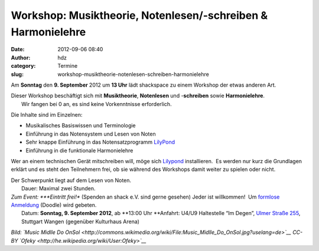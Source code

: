 Workshop: Musiktheorie, Notenlesen/-schreiben & Harmonielehre
#############################################################
:date: 2012-09-06 08:40
:author: hdz
:category: Termine
:slug: workshop-musiktheorie-notenlesen-schreiben-harmonielehre

 

|image0|\ Am **Sonntag** den **9. September** 2012 um **13 Uhr** lädt shackspace zu einem Workshop der etwas anderen Art.

| Dieser Workshop beschäftigt sich mit **Musiktheorie**, **Notenlesen** und -**schreiben** sowie **Harmonielehre**.
|  Wir fangen bei 0 an, es sind keine Vorkenntnisse erforderlich.

Die Inhalte sind im Einzelnen:

-  Musikalisches Basiswissen und Terminologie
-  Einführung in das Notensystem und Lesen von Noten
-  Sehr knappe Einführung in das Notensatzprogramm
   `LilyPond <http://lilypond.org/>`__
-  Einführung in die funktionale Harmonielehre

Wer an einem technischen Gerät mitschreiben will, möge sich
`Lilypond <http://lilypond.org/>`__ installieren.  Es werden nur kurz
die Grundlagen erklärt und es steht den Teilnehmern frei, ob sie während
des Workshops damit weiter zu spielen oder nicht.

| Der Schwerpunkt liegt auf dem Lesen von Noten.
|  Dauer: Maximal zwei Stunden.

| *Zum Event: *\ **Eintritt frei!** (Spenden an shack e.V. sind gerne gesehen) Jeder ist willkommen!  Um `formlose Anmeldung <http://doodle.com/siutv8agw37qrgxb>`__ (Doodle) wird gebeten.
|  Datum: \ **Sonntag, 9. September 2012**, ab \ **13:00 Uhr **\ Anfahrt: U4/U9 Haltestelle “Im Degen”, \ `Ulmer Straße 255 <http://shackspace.de/?page_id=713>`__, Stuttgart Wangen (gegenüber Kulturhaus Arena)

*Bild: `Music Midlle Do
OnSol <http://commons.wikimedia.org/wiki/File:Music_Midlle_Do_OnSol.jpg?uselang=de>`__
CC-BY \ `Ofeky <http://he.wikipedia.org/wiki/User:Ofeky>`__*

.. |image0| image:: http://shackspace.de/wp-content/uploads/2012/06/Music_Midlle_Do_OnSol.jpg
   :target: http://shackspace.de/wp-content/uploads/2012/06/Music_Midlle_Do_OnSol.jpg


